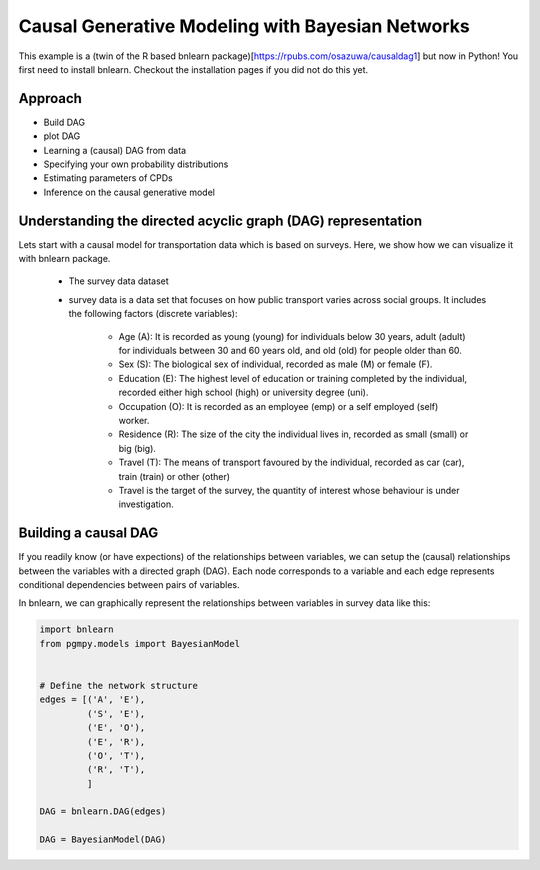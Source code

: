 Causal Generative Modeling with Bayesian Networks
=================================================

This example is a (twin of the R based bnlearn package)[https://rpubs.com/osazuwa/causaldag1] but now in Python!
You first need to install bnlearn. Checkout the installation pages if you did not do this yet.


Approach
''''''''

* Build DAG
* plot DAG
* Learning a (causal) DAG from data
* Specifying your own probability distributions
* Estimating parameters of CPDs
* Inference on the causal generative model


Understanding the directed acyclic graph (DAG) representation
'''''''''''''''''''''''''''''''''''''''''''''''''''''''''''''

Lets start with a causal model for transportation data which is based on surveys.
Here, we show how we can visualize it with bnlearn package.

	* The survey data dataset
	
	* survey data is a data set that focuses on how public transport varies across social groups. It includes the following factors (discrete variables):

		* Age (A): It is recorded as young (young) for individuals below 30 years, adult (adult) for individuals between 30 and 60 years old, and old (old) for people older than 60.

		* Sex (S): The biological sex of individual, recorded as male (M) or female (F).

		* Education (E): The highest level of education or training completed by the individual, recorded either high school (high) or university degree (uni).

		* Occupation (O): It is recorded as an employee (emp) or a self employed (self) worker.

		* Residence (R): The size of the city the individual lives in, recorded as small (small) or big (big).

		* Travel (T): The means of transport favoured by the individual, recorded as car (car), train (train) or other (other)

		* Travel is the target of the survey, the quantity of interest whose behaviour is under investigation.



Building a causal DAG
'''''''''''''''''''''

If you readily know (or have expections) of the relationships between variables, we can setup the (causal) relationships between the variables with a directed graph (DAG). 
Each node corresponds to a variable and each edge represents conditional dependencies between pairs of variables.

In bnlearn, we can graphically represent the relationships between variables in survey data like this:

.. code-block:: python

   import bnlearn
   from pgmpy.models import BayesianModel


   # Define the network structure
   edges = [('A', 'E'),
            ('S', 'E'),
            ('E', 'O'),
            ('E', 'R'),
            ('O', 'T'),
            ('R', 'T'),
	    ]

   DAG = bnlearn.DAG(edges)

   DAG = BayesianModel(DAG)
